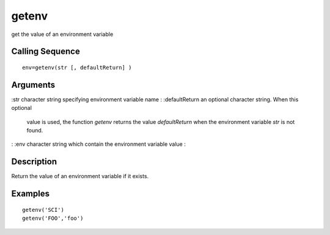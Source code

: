 


getenv
======

get the value of an environment variable



Calling Sequence
~~~~~~~~~~~~~~~~


::

    env=getenv(str [, defaultReturn] )




Arguments
~~~~~~~~~

:str character string specifying environment variable name
: :defaultReturn an optional character string. When this optional
  value is used, the function `getenv` returns the value `defaultReturn`
  when the environment variable `str` is not found.
: :env character string which contain the environment variable value
:



Description
~~~~~~~~~~~

Return the value of an environment variable if it exists.



Examples
~~~~~~~~


::

    getenv('SCI')
    getenv('FOO','foo')





